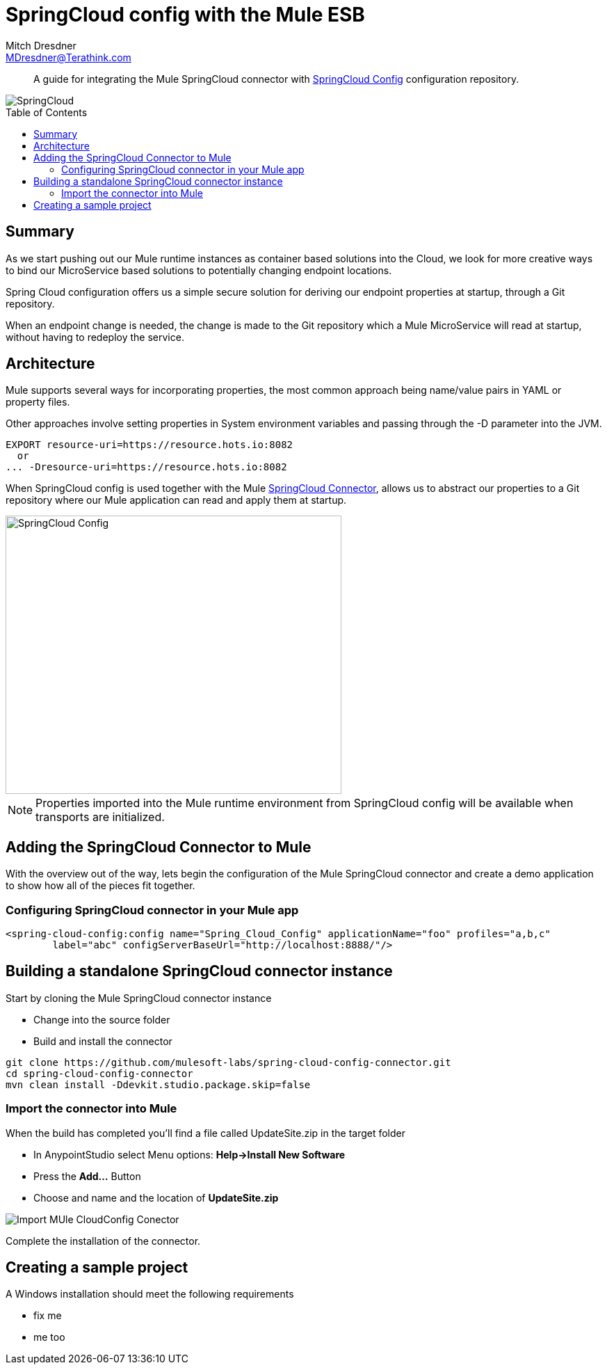 = SpringCloud config with the Mule ESB
Mitch Dresdner <MDresdner@Terathink.com>
:toc:                                             // Enable table of contents [left, right]
:toc-placement: preamble
:appversion: 1.0.0
// A link as attribute
:fedpkg: https://apps.fedoraproject.org/packages/asciidoc
// Example of other attributes
:imagesdir: ./img
:icons: font
// Default icon dir is images/icons, can override using :iconsdir: ./icons
:stylesdir: ./styles
:scriptsdir: ./js
// keywords added to html
:keywords: spring-cloud, mule, configure

[abstract]
A guide for integrating the Mule SpringCloud connector with https://cloud.spring.io/spring-cloud-config/[SpringCloud Config] configuration repository.

[.text-center]
image::SpringCloud.png[SpringCloud]

[.preamble]
// Preamble goes here


== Summary

As we start pushing out our Mule runtime instances as container based solutions into the Cloud, we look for more creative ways to bind our MicroService based solutions to potentially changing endpoint locations.

Spring Cloud configuration offers us a simple secure solution for deriving our endpoint properties at startup, through a Git repository.

When an endpoint change is needed, the change is made to the Git repository which a Mule MicroService will read at startup, without having to redeploy the service.

== Architecture

Mule supports several ways for incorporating properties, the most common approach being name/value pairs in YAML or property files.

Other approaches involve setting properties in System environment variables and passing through the -D parameter into the JVM.

[listing]
--
EXPORT resource-uri=https://resource.hots.io:8082
  or
... -Dresource-uri=https://resource.hots.io:8082
--

When SpringCloud config is used together with the Mule https://github.com/mulesoft-labs/spring-cloud-config-connector[SpringCloud Connector], allows us to abstract our properties to a Git repository where our Mule application can read and apply them at startup.


[.text-center]
image::MuleCloudConfig.png[SpringCloud Config,483,400]

NOTE: Properties imported into the Mule runtime environment from SpringCloud config will be available when transports are initialized.

== Adding the SpringCloud Connector to Mule

With the overview out of the way, lets begin the configuration of the Mule SpringCloud connector and create a demo application to show how all of the pieces fit together.

=== Configuring SpringCloud connector in your Mule app

[listing]
--
<spring-cloud-config:config name="Spring_Cloud_Config" applicationName="foo" profiles="a,b,c"
	label="abc" configServerBaseUrl="http://localhost:8888/"/>
--

== Building a standalone SpringCloud connector instance

.Start by cloning the Mule SpringCloud connector instance
* Change into the source folder
* Build and install the connector

[listing]
--
git clone https://github.com/mulesoft-labs/spring-cloud-config-connector.git
cd spring-cloud-config-connector
mvn clean install -Ddevkit.studio.package.skip=false
--

=== Import the connector into Mule

.When the build has completed you'll find a file called UpdateSite.zip in the target folder
* In AnypointStudio select Menu options: **Help->Install New Software**
* Press the **Add...**  Button
* Choose and name and the location of *UpdateSite.zip*

image::InstallConnector.png[Import MUle CloudConfig Conector]

Complete the installation of the connector.




== Creating a sample project
.A Windows installation should meet the following requirements
* fix me
* me too

